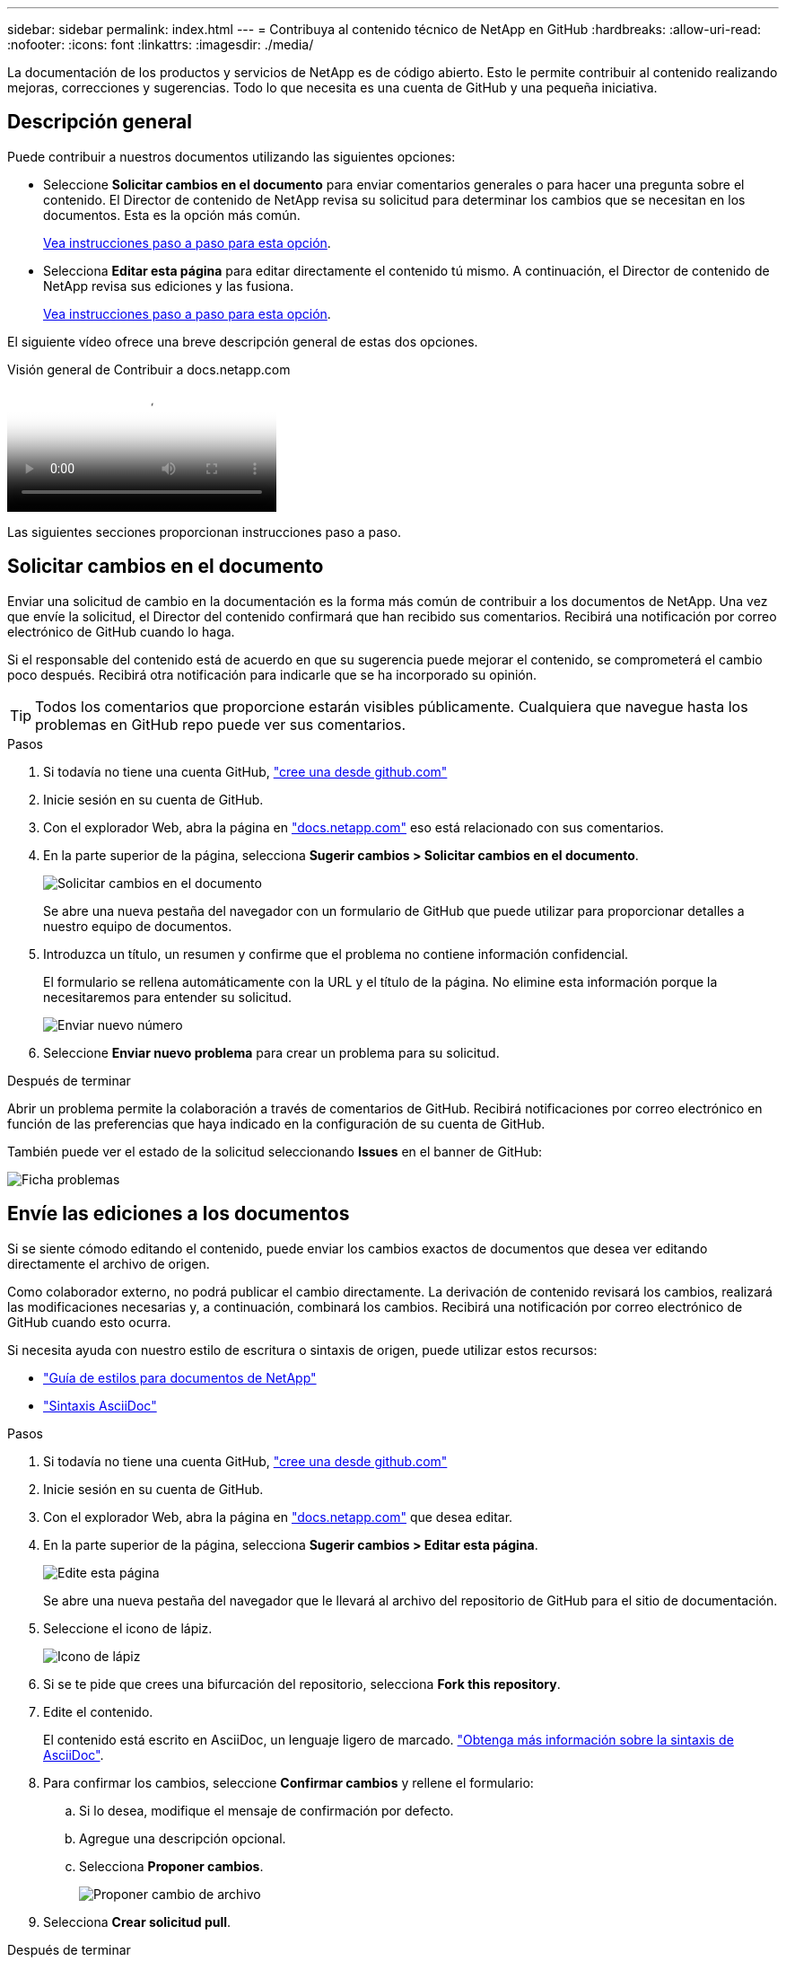 ---
sidebar: sidebar 
permalink: index.html 
---
= Contribuya al contenido técnico de NetApp en GitHub
:hardbreaks:
:allow-uri-read: 
:nofooter: 
:icons: font
:linkattrs: 
:imagesdir: ./media/


[role="lead"]
La documentación de los productos y servicios de NetApp es de código abierto. Esto le permite contribuir al contenido realizando mejoras, correcciones y sugerencias. Todo lo que necesita es una cuenta de GitHub y una pequeña iniciativa.



== Descripción general

Puede contribuir a nuestros documentos utilizando las siguientes opciones:

* Seleccione *Solicitar cambios en el documento* para enviar comentarios generales o para hacer una pregunta sobre el contenido. El Director de contenido de NetApp revisa su solicitud para determinar los cambios que se necesitan en los documentos. Esta es la opción más común.
+
<<Solicitar cambios en el documento,Vea instrucciones paso a paso para esta opción>>.

* Selecciona *Editar esta página* para editar directamente el contenido tú mismo. A continuación, el Director de contenido de NetApp revisa sus ediciones y las fusiona.
+
<<Envíe las ediciones a los documentos,Vea instrucciones paso a paso para esta opción>>.



El siguiente vídeo ofrece una breve descripción general de estas dos opciones.

.Visión general de Contribuir a docs.netapp.com
video::37b6207f-30cd-4517-a80a-b08a0138059b[panopto]
Las siguientes secciones proporcionan instrucciones paso a paso.



== Solicitar cambios en el documento

Enviar una solicitud de cambio en la documentación es la forma más común de contribuir a los documentos de NetApp. Una vez que envíe la solicitud, el Director del contenido confirmará que han recibido sus comentarios. Recibirá una notificación por correo electrónico de GitHub cuando lo haga.

Si el responsable del contenido está de acuerdo en que su sugerencia puede mejorar el contenido, se comprometerá el cambio poco después. Recibirá otra notificación para indicarle que se ha incorporado su opinión.


TIP: Todos los comentarios que proporcione estarán visibles públicamente. Cualquiera que navegue hasta los problemas en GitHub repo puede ver sus comentarios.

.Pasos
. Si todavía no tiene una cuenta GitHub, https://github.com/join["cree una desde github.com"^]
. Inicie sesión en su cuenta de GitHub.
. Con el explorador Web, abra la página en https://docs.netapp.com["docs.netapp.com"] eso está relacionado con sus comentarios.
. En la parte superior de la página, selecciona *Sugerir cambios > Solicitar cambios en el documento*.
+
image:screenshot-request-doc-changes.png["Solicitar cambios en el documento"]

+
Se abre una nueva pestaña del navegador con un formulario de GitHub que puede utilizar para proporcionar detalles a nuestro equipo de documentos.

. Introduzca un título, un resumen y confirme que el problema no contiene información confidencial.
+
El formulario se rellena automáticamente con la URL y el título de la página. No elimine esta información porque la necesitaremos para entender su solicitud.

+
image:screenshot-submit-new-issue.png["Enviar nuevo número"]

. Seleccione *Enviar nuevo problema* para crear un problema para su solicitud.


.Después de terminar
Abrir un problema permite la colaboración a través de comentarios de GitHub. Recibirá notificaciones por correo electrónico en función de las preferencias que haya indicado en la configuración de su cuenta de GitHub.

También puede ver el estado de la solicitud seleccionando *Issues* en el banner de GitHub:

image:screenshot-issues.png["Ficha problemas"]



== Envíe las ediciones a los documentos

Si se siente cómodo editando el contenido, puede enviar los cambios exactos de documentos que desea ver editando directamente el archivo de origen.

Como colaborador externo, no podrá publicar el cambio directamente. La derivación de contenido revisará los cambios, realizará las modificaciones necesarias y, a continuación, combinará los cambios. Recibirá una notificación por correo electrónico de GitHub cuando esto ocurra.

Si necesita ayuda con nuestro estilo de escritura o sintaxis de origen, puede utilizar estos recursos:

* link:style.html["Guía de estilos para documentos de NetApp"]
* link:asciidoc_syntax.html["Sintaxis AsciiDoc"]


.Pasos
. Si todavía no tiene una cuenta GitHub, https://github.com/join["cree una desde github.com"^]
. Inicie sesión en su cuenta de GitHub.
. Con el explorador Web, abra la página en https://docs.netapp.com["docs.netapp.com"] que desea editar.
. En la parte superior de la página, selecciona *Sugerir cambios > Editar esta página*.
+
image:screenshot-edit-this-page.png["Edite esta página"]

+
Se abre una nueva pestaña del navegador que le llevará al archivo del repositorio de GitHub para el sitio de documentación.

. Seleccione el icono de lápiz.
+
image:screenshot-pencil-icon.png["Icono de lápiz"]

. Si se te pide que crees una bifurcación del repositorio, selecciona *Fork this repository*.
. Edite el contenido.
+
El contenido está escrito en AsciiDoc, un lenguaje ligero de marcado. link:asciidoc_syntax.html["Obtenga más información sobre la sintaxis de AsciiDoc"].

. Para confirmar los cambios, seleccione *Confirmar cambios* y rellene el formulario:
+
.. Si lo desea, modifique el mensaje de confirmación por defecto.
.. Agregue una descripción opcional.
.. Selecciona *Proponer cambios*.
+
image:screenshot-propose-change.png["Proponer cambio de archivo"]



. Selecciona *Crear solicitud pull*.


.Después de terminar
Tras proponer los cambios, los revisaremos, realizaremos las modificaciones necesarias y, a continuación, fusionaremos los cambios en el repositorio de GitHub.

Puede ver el estado de la solicitud de extracción seleccionando *pull requests* en el banner de GitHub:

image:screenshot-view-pull-requests.png["Tirar de la pestaña de solicitud"]
